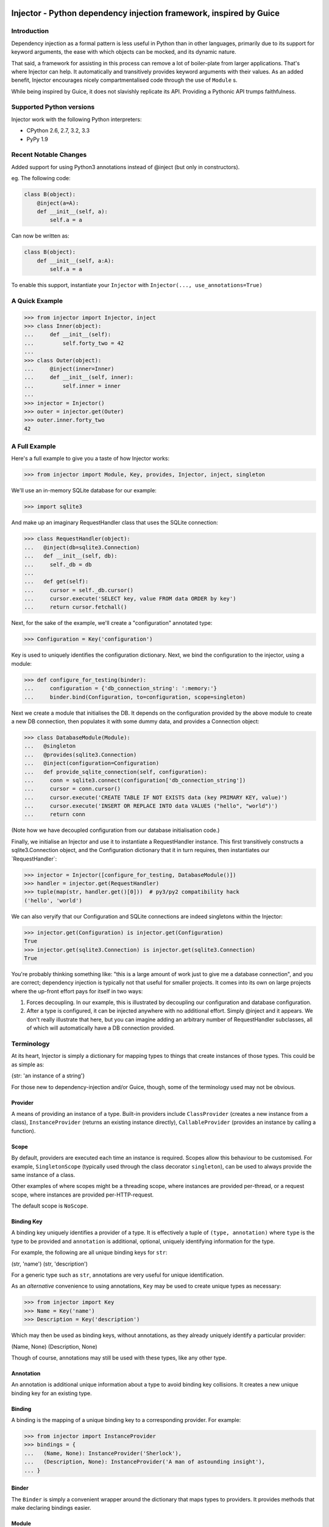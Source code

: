 Injector - Python dependency injection framework, inspired by Guice
===================================================================

|image|

Introduction
------------

Dependency injection as a formal pattern is less useful in Python than
in other languages, primarily due to its support for keyword arguments,
the ease with which objects can be mocked, and its dynamic nature.

That said, a framework for assisting in this process can remove a lot of
boiler-plate from larger applications. That's where Injector can help.
It automatically and transitively provides keyword arguments with their
values. As an added benefit, Injector encourages nicely
compartmentalised code through the use of ``Module`` s.

While being inspired by Guice, it does not slavishly replicate its API.
Providing a Pythonic API trumps faithfulness.

Supported Python versions
-------------------------

Injector work with the following Python interpreters:

-  CPython 2.6, 2.7, 3.2, 3.3
-  PyPy 1.9

Recent Notable Changes
----------------------

Added support for using Python3 annotations instead of @inject (but only in constructors).

eg. The following code:

.. code:: python

    class B(object):
        @inject(a=A):
        def __init__(self, a):
            self.a = a

Can now be written as:

.. code:: python3

    class B(object):
        def __init__(self, a:A):
            self.a = a

To enable this support, instantiate your ``Injector`` with
``Injector(..., use_annotations=True)``

A Quick Example
---------------

.. code:: pycon

    >>> from injector import Injector, inject
    >>> class Inner(object):
    ...     def __init__(self):
    ...         self.forty_two = 42
    ...
    >>> class Outer(object):
    ...     @inject(inner=Inner)
    ...     def __init__(self, inner):
    ...         self.inner = inner
    ...
    >>> injector = Injector()
    >>> outer = injector.get(Outer)
    >>> outer.inner.forty_two
    42

A Full Example
--------------

Here's a full example to give you a taste of how Injector works:

.. code:: pycon

    >>> from injector import Module, Key, provides, Injector, inject, singleton

We'll use an in-memory SQLite database for our example:

.. code:: pycon

    >>> import sqlite3

And make up an imaginary RequestHandler class that uses the SQLite
connection:

.. code:: pycon

    >>> class RequestHandler(object):
    ...   @inject(db=sqlite3.Connection)
    ...   def __init__(self, db):
    ...     self._db = db
    ...
    ...   def get(self):
    ...     cursor = self._db.cursor()
    ...     cursor.execute('SELECT key, value FROM data ORDER by key')
    ...     return cursor.fetchall()

Next, for the sake of the example, we'll create a "configuration"
annotated type:

.. code:: pycon

    >>> Configuration = Key('configuration')

Key is used to uniquely identifies the configuration dictionary. Next,
we bind the configuration to the injector, using a module:

.. code:: pycon

    >>> def configure_for_testing(binder):
    ...     configuration = {'db_connection_string': ':memory:'}
    ...     binder.bind(Configuration, to=configuration, scope=singleton)

Next we create a module that initialises the DB. It depends on the
configuration provided by the above module to create a new DB
connection, then populates it with some dummy data, and provides a
Connection object:

.. code:: pycon

    >>> class DatabaseModule(Module):
    ...   @singleton
    ...   @provides(sqlite3.Connection)
    ...   @inject(configuration=Configuration)
    ...   def provide_sqlite_connection(self, configuration):
    ...     conn = sqlite3.connect(configuration['db_connection_string'])
    ...     cursor = conn.cursor()
    ...     cursor.execute('CREATE TABLE IF NOT EXISTS data (key PRIMARY KEY, value)')
    ...     cursor.execute('INSERT OR REPLACE INTO data VALUES ("hello", "world")')
    ...     return conn

(Note how we have decoupled configuration from our database
initialisation code.)

Finally, we initialise an Injector and use it to instantiate a
RequestHandler instance. This first transitively constructs a
sqlite3.Connection object, and the Configuration dictionary that it in
turn requires, then instantiates our \`RequestHandler\`:

.. code:: pycon

    >>> injector = Injector([configure_for_testing, DatabaseModule()])
    >>> handler = injector.get(RequestHandler)
    >>> tuple(map(str, handler.get()[0]))  # py3/py2 compatibility hack
    ('hello', 'world')

We can also veryify that our Configuration and SQLite connections are
indeed singletons within the Injector:

.. code:: pycon

    >>> injector.get(Configuration) is injector.get(Configuration)
    True
    >>> injector.get(sqlite3.Connection) is injector.get(sqlite3.Connection)
    True

You're probably thinking something like: "this is a large amount of work
just to give me a database connection", and you are correct; dependency
injection is typically not that useful for smaller projects. It comes
into its own on large projects where the up-front effort pays for itself
in two ways:

1. Forces decoupling. In our example, this is illustrated by decoupling
   our configuration and database configuration.
2. After a type is configured, it can be injected anywhere with no
   additional effort. Simply @inject and it appears. We don't really
   illustrate that here, but you can imagine adding an arbitrary number
   of RequestHandler subclasses, all of which will automatically have a
   DB connection provided.

Terminology
-----------

At its heart, Injector is simply a dictionary for mapping types to
things that create instances of those types. This could be as simple as:

{str: 'an instance of a string'}

For those new to dependency-injection and/or Guice, though, some of the
terminology used may not be obvious.

Provider
~~~~~~~~

A means of providing an instance of a type. Built-in providers include
``ClassProvider`` (creates a new instance from a class),
``InstanceProvider`` (returns an existing instance directly),
``CallableProvider`` (provides an instance by calling a function).

Scope
~~~~~

By default, providers are executed each time an instance is required.
Scopes allow this behaviour to be customised. For example,
``SingletonScope`` (typically used through the class decorator
``singleton``), can be used to always provide the same instance of a
class.

Other examples of where scopes might be a threading scope, where
instances are provided per-thread, or a request scope, where instances
are provided per-HTTP-request.

The default scope is ``NoScope``.

Binding Key
~~~~~~~~~~~

A binding key uniquely identifies a provider of a type. It is
effectively a tuple of ``(type, annotation)`` where ``type`` is the type
to be provided and ``annotation`` is additional, optional, uniquely
identifying information for the type.

For example, the following are all unique binding keys for ``str``:

(str, 'name') (str, 'description')

For a generic type such as ``str``, annotations are very useful for
unique identification.

As an *alternative* convenience to using annotations, ``Key`` may be
used to create unique types as necessary:

.. code:: pycon

    >>> from injector import Key
    >>> Name = Key('name')
    >>> Description = Key('description')

Which may then be used as binding keys, without annotations, as they
already uniquely identify a particular provider:

(Name, None) (Description, None)

Though of course, annotations may still be used with these types, like
any other type.

Annotation
~~~~~~~~~~

An annotation is additional unique information about a type to avoid
binding key collisions. It creates a new unique binding key for an
existing type.

Binding
~~~~~~~

A binding is the mapping of a unique binding key to a corresponding
provider. For example:

.. code:: pycon

    >>> from injector import InstanceProvider
    >>> bindings = {
    ...   (Name, None): InstanceProvider('Sherlock'),
    ...   (Description, None): InstanceProvider('A man of astounding insight'),
    ... }

Binder
~~~~~~

The ``Binder`` is simply a convenient wrapper around the dictionary that
maps types to providers. It provides methods that make declaring
bindings easier.

Module
~~~~~~

A ``Module`` configures bindings. It provides methods that simplify the
process of binding a key to a provider. For example the above bindings
would be created with:

.. code:: pycon

    >>> from injector import Module
    >>> class MyModule(Module):
    ...     def configure(self, binder):
    ...         binder.bind(Name, to='Sherlock')
    ...         binder.bind(Description, to='A man of astounding insight')

For more complex instance construction, methods decorated with
``@provides`` will be called to resolve binding keys:

.. code:: pycon

    >>> from injector import provides
    >>> class MyModule(Module):
    ...     def configure(self, binder):
    ...         binder.bind(Name, to='Sherlock')
    ...
    ...     @provides(Description)
    ...     def describe(self):
    ...         return 'A man of astounding insight (at %s)' % time.time()

Injection
~~~~~~~~~

Injection is the process of providing an instance of a type, to a method
that uses that instance. It is achieved with the ``inject`` decorator.
Keyword arguments to inject define which arguments in its decorated
method should be injected, and with what.

Here is an example of injection on a module provider method, and on the
constructor of a normal class:

.. code:: pycon

    >>> from injector import inject
    >>> class User(object):
    ...     @inject(name=Name, description=Description)
    ...     def __init__(self, name, description):
    ...         self.name = name
    ...         self.description = description

.. code:: pycon

    >>> class UserModule(Module):
    ...     def configure(self, binder):
    ...        binder.bind(User)

.. code:: pycon

    >>> class UserAttributeModule(Module):
    ...     def configure(self, binder):
    ...         binder.bind(Name, to='Sherlock')
    ...
    ...     @provides(Description)
    ...     @inject(name=Name)
    ...     def describe(self, name):
    ...         return '%s is a man of astounding insight' % name

You can also ``inject``-decorate class itself. This code:

.. code:: pycon

    >>> @inject(name=Name)
    ... class Item(object):
    ...     pass

is equivalent to:

.. code:: pycon

    >>> class Item(object):
    ...     @inject(name=Name)
    ...     def __init__(self, name):
    ...         self.name = name

**Note**: You can also begin the name of injected member with an
underscore(s) (to indicate the member being private for example). In
such case the member will be injected using the name you specified, but
corresponding parameter in a constructor (let's say you instantiate the
class manually) will have the underscore prefix stripped (it makes it
consistent with most of the usual parameter names):

.. code:: pycon

    >>> @inject(_y=int)
    ... class X(object):
    ...     pass

.. code:: pycon

    >>> x1 = injector.get(X)
    >>> x1.y
    Traceback (most recent call last):
    AttributeError: 'X' object has no attribute 'y'
    >>> x1._y
    0

.. code:: pycon

    >>> x2 = X(y=2)
    >>> x2.y
    Traceback (most recent call last):
    AttributeError: 'X' object has no attribute 'y'
    >>> x2._y
    2

Injector
~~~~~~~~

The ``Injector`` brings everything together. It takes a list of
``Module`` s, and configures them with a binder, effectively creating a
dependency graph:

.. code:: pycon

    >>> from injector import Injector
    >>> injector = Injector([UserModule(), UserAttributeModule()])

You can also pass classes instead of instances to ``Injector``, it will
instantiate them for you:

.. code:: pycon

    >>> injector = Injector([UserModule, UserAttributeModule])

The injector can then be used to acquire instances of a type, either
directly:

.. code:: pycon

    >>> injector.get(Name)
    'Sherlock'
    >>> injector.get(Description)
    'Sherlock is a man of astounding insight'

Or transitively:

.. code:: pycon

    >>> user = injector.get(User)
    >>> isinstance(user, User)
    True
    >>> user.name
    'Sherlock'
    >>> user.description
    'Sherlock is a man of astounding insight'

Assisted injection
~~~~~~~~~~~~~~~~~~

Sometimes there are classes that have injectable and non-injectable
parameters in their constructors. Let's have for example:

.. code:: pycon

    >>> class Database(object): pass

.. code:: pycon

    >>> class User(object):
    ...     def __init__(self, name):
    ...         self.name = name

.. code:: pycon

    >>> @inject(db=Database)
    ... class UserUpdater(object):
    ...     def __init__(self, user):
    ...         pass

You may want to have database connection ``db`` injected into
``UserUpdater`` constructor, but in the same time provide ``user``
object by yourself, and assuming that ``user`` object is a value object
and there's many users in your application it doesn't make much sense to
inject objects of class ``User``.

In this situation there's technique called Assisted injection:

.. code:: pycon

    >>> from injector import AssistedBuilder
    >>> injector = Injector()
    >>> builder = injector.get(AssistedBuilder(UserUpdater))
    >>> user = User('John')
    >>> user_updater = builder.build(user=user)

This way we don't get ``UserUpdater`` directly but rather a builder
object. Such builder has ``build(**kwargs)`` method which takes
non-injectable parameters, combines them with injectable dependencies of
``UserUpdater`` and calls ``UserUpdater`` initializer using all of them.

``AssistedBuilder(X)`` is injectable just as anything else, if you need
instance of it you just ask for it like that:

.. code:: pycon

    >>> @inject(updater_builder=AssistedBuilder(UserUpdater))
    ... class NeedsUserUpdater(object):
    ...     def method(self):
    ...         updater = self.updater_builder.build(user=None)

More information on this topic:

-  `"How to use Google Guice to create objects that require parameters?"
   on Stack
   Overflow <http://stackoverflow.com/questions/996300/how-to-use-google-guice-to-create-objects-that-require-parameters>`__
-  `Google Guice assisted
   injection <http://code.google.com/p/google-guice/wiki/AssistedInject>`__

Child injectors
~~~~~~~~~~~~~~~

Concept similar to Guice's child injectors is supported by ``Injector``.
This way you can have one injector that inherits bindings from other
injector (parent) but these bindings can be overriden in it and it
doesn't affect parent injector bindings:

.. code:: pycon

    >>> def configure_parent(binder):
    ...     binder.bind(str, to='asd')
    ...     binder.bind(int, to=42)
    ...
    >>> def configure_child(binder):
    ...     binder.bind(str, to='qwe')
    ...
    >>> parent = Injector(configure_parent)
    >>> child = parent.create_child_injector(configure_child)
    >>> parent.get(str), parent.get(int)
    ('asd', 42)
    >>> child.get(str), child.get(int)
    ('qwe', 42)

**Note**: Default scopes are bound only to root injector. Binding them
manually to child injectors will result in unexpected behaviour. **Note
2**: Once a binding key is present in parent injector scope (like
``singleton`` scope), provider saved there takes predecence when binding
is overridden in child injector in the same scope. This behaviour is
subject to change:

.. code:: pycon

    >>> def configure_parent(binder):
    ...     binder.bind(str, to='asd', scope=singleton)
    ...
    >>> def configure_child(binder):
    ...     binder.bind(str, to='qwe', scope=singleton)
    ...
    >>> parent = Injector(configure_parent)
    >>> child = parent.create_child_injector(configure_child)
    >>> child.get(str) # this behaves as expected
    'qwe'
    >>> parent.get(str) # wat
    'qwe'

Scopes
------

Singletons
~~~~~~~~~~

Singletons are declared by binding them in the SingletonScope. This can
be done in three ways:

1. Decorating the class with ``@singleton``.
2. Decorating a ``@provides(X)`` decorated Module method with
   ``@singleton``.
3. Explicitly calling ``binder.bind(X, scope=singleton)``.

A (redundant) example showing all three methods:

.. code:: pycon

    >>> @singleton
    ... class Thing(object): pass
    >>> class ThingModule(Module):
    ...   def configure(self, binder):
    ...     binder.bind(Thing, scope=singleton)
    ...   @singleton
    ...   @provides(Thing)
    ...   def provide_thing(self):
    ...     return Thing()

Implementing new Scopes
~~~~~~~~~~~~~~~~~~~~~~~

In the above description of scopes, we glossed over a lot of detail. In
particular, how one would go about implementing our own scopes.

Basically, there are two steps. First, subclass ``Scope`` and implement
``Scope.get``:

.. code:: pycon

    >>> from injector import Scope
    >>> class CustomScope(Scope):
    ...   def get(self, key, provider):
    ...     return provider

Then create a global instance of ``ScopeDecorator`` to allow classes to
be easily annotated with your scope:

.. code:: pycon

    >>> from injector import ScopeDecorator
    >>> customscope = ScopeDecorator(CustomScope)

This can be used like so:

.. code:: pycon

    >>> @customscope
    ... class MyClass(object):
    ...   pass

Scopes are bound in modules with the ``Binder.bind_scope`` method:

.. code:: pycon

    >>> class MyModule(Module):
    ...   def configure(self, binder):
    ...     binder.bind_scope(CustomScope)

Scopes can be retrieved from the injector, as with any other instance.
They are singletons across the life of the injector:

.. code:: pycon

    >>> injector = Injector([MyModule()])
    >>> injector.get(CustomScope) is injector.get(CustomScope)
    True

For scopes with a transient lifetime, such as those tied to HTTP
requests, the usual solution is to use a thread or greenlet-local cache
inside the scope. The scope is "entered" in some low-level code by
calling a method on the scope instance that creates this cache. Once the
request is complete, the scope is "left" and the cache cleared.

Tests
-----

When you use unit test framework such as ``unittest2`` or ``nose`` you
can also profit from ``injector``. However, manually creating injectors
and test classes can be quite annoying. There is, however,
``with_injector`` method decorator which has parameters just as
``Injector`` construtor and installes configured injector into class
instance on the time of method call:

.. code:: pycon

    >>> from injector import Module, with_injector
    >>> class UsernameModule(Module):
    ...   def configure(self, binder):
    ...     binder.bind(str, 'Maria')
    ...
    >>> class TestSomethingClass(object):
    ...   @with_injector(UsernameModule())
    ...   def setup(self):
    ...      pass
    ...
    ...   @inject(username=str)
    ...   def test_username(self, username):
    ...      assert (username == 'Maria')

*Each* method call re-initializes ``Injector`` - if you want to you can
also put ``with_injector`` decorator on class constructor.

After such call all ``inject``-decorated methods will work just as you'd
expect them to work.

Logging
=======

Injector uses standard :mod:``logging`` module, the logger name is
``injector``.

By default ``injector`` logger is not configured to print logs anywhere.

To enable ``get()`` tracing you need to set ``injector`` logger level to
``DEBUG``. You can do that programatically by executing:

.. code:: pycon

    import logging

    logging.getLogger('injector').setLevel(logging.DEBUG)

Thread safety
-------------

The following functions are thread safe:

-  ``Injector.get``
-  injection provided by ``inject`` decorator (please note, however,
   that it doesn't say anything about decorated function thread safety)

Footnote
--------

This framework is similar to snake-guice, but aims for simplification.

| copyright
| 1. 2010 by Alec Thomas

| license
| BSD

.. |image| image:: https://secure.travis-ci.org/alecthomas/injector.png?branch=master
   :target: https://travis-ci.org/alecthomas/injector
